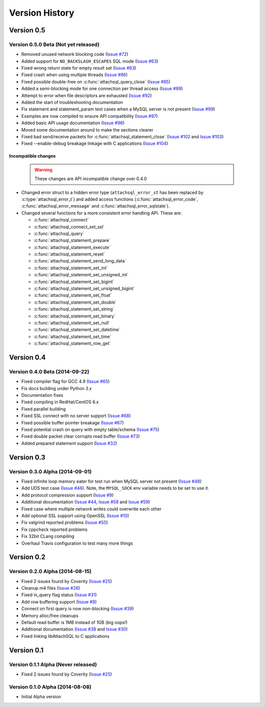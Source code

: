 Version History
===============

Version 0.5
-----------

Version 0.5.0 Beta (Not yet released)
^^^^^^^^^^^^^^^^^^^^^^^^^^^^^^^^^^^^^


* Removed unused network blocking code (`Issue #72 <https://github.com/libattachsql/libattachsql/issues/72>`_)
* Added support for ``NO_BACKSLASH_ESCAPES`` SQL mode (`Issue #63 <https://github.com/libattachsql/libattachsql/issues/63>`_)
* Fixed wrong return state for empty result set (`Issue #83 <https://github.com/libattachsql/libattachsql/issues/83>`_)
* Fixed crash when using multiple threads (`Issue #86 <https://github.com/libattachsql/libattachsql/issues/86>`_)
* Fixed possible double-free on :c:func:`attachsql_query_close` (`Issue #85 <https://github.com/libattachsql/libattachsql/issues/85>`_)
* Added a semi-blocking mode for one connection per thread access (`Issue #89 <https://github.com/libattachsql/libattachsql/issues/89>`_)
* Attempt to error when file descriptors are exhausted (`Issue #92 <https://github.com/libattachsql/libattachsql/issues/92>`_)
* Added the start of troubleshooting documentation
* Fix statement and statement_param test cases when a MySQL server is not present (`Issue #99 <https://github.com/libattachsql/libattachsql/issues/99>`_)
* Examples are now compiled to ensure API compatibility (`Issue #97 <https://github.com/libattachsql/libattachsql/issues/97>`_)
* Added basic API usage documentation (`Issue #96 <https://github.com/libattachsql/libattachsql/issues/96>`_)
* Moved some documentation around to make the sections clearer
* Fixed bad send/receive packets for :c:func:`attachsql_statement_close` (`Issue #102 <https://github.com/libattachsql/libattachsql/issues/102>`_ and `Issue #103 <https://github.com/libattachsql/libattachsql/issues/103>`_)
* Fixed --enable-debug breakage linkage with C applications (`Issue #104 <https://github.com/libattachsql/libattachsql/issues/104>`_)

Incompatible changes
""""""""""""""""""""

  .. warning::

     These changes are API incompatible change over 0.4.0

* Changed error struct to a hidden error type (``attachsql_error_st`` has been replaced by :c:type:`attachsql_error_t`) and added access functions (:c:func:`attachsql_error_code`, :c:func:`attachsql_error_message` and :c:func:`attachsql_error_sqlstate`).
* Changed several functions for a more consistent error handling API.  These are:

  * :c:func:`attachsql_connect`
  * :c:func:`attachsql_connect_set_ssl`
  * :c:func:`attachsql_query`
  * :c:func:`attachsql_statement_prepare`
  * :c:func:`attachsql_statement_execute`
  * :c:func:`attachsql_statement_reset`
  * :c:func:`attachsql_statement_send_long_data`
  * :c:func:`attachsql_statement_set_int`
  * :c:func:`attachsql_statement_set_unsigned_int`
  * :c:func:`attachsql_statement_set_bigint`
  * :c:func:`attachsql_statement_set_unsigned_bigint`
  * :c:func:`attachsql_statement_set_float`
  * :c:func:`attachsql_statement_set_double`
  * :c:func:`attachsql_statement_set_string`
  * :c:func:`attachsql_statement_set_binary`
  * :c:func:`attachsql_statement_set_null`
  * :c:func:`attachsql_statement_set_datetime`
  * :c:func:`attachsql_statement_set_time`
  * :c:func:`attachsql_statement_row_get`

Version 0.4
-----------

Version 0.4.0 Beta (2014-09-22)
^^^^^^^^^^^^^^^^^^^^^^^^^^^^^^^

* Fixed compiler flag for GCC 4.9 (`Issue #65 <https://github.com/libattachsql/libattachsql/issues/65>`_)
* Fix docs building under Python 3.x
* Documentation fixes
* Fixed compiling in RedHat/CentOS 6.x
* Fixed parallel building
* Fixed SSL connect with no server support (`Issue #68 <https://github.com/libattachsql/libattachsql/issues/68>`_)
* Fixed possible buffer pointer breakage (`Issue #67 <https://github.com/libattachsql/libattachsql/issues/67>`_)
* Fixed potential crash on query with empty table/schema (`Issue #75 <https://github.com/libattachsql/libattachsql/issues/75>`_)
* Fixed double packet clear corrupts read buffer (`Issue #73 <https://github.com/libattachsql/libattachsql/issues/73>`_)
* Added prepared statement support (`Issue #32 <https://github.com/libattachsql/libattachsql/issues/32>`_)

Version 0.3
-----------

Version 0.3.0 Alpha (2014-09-01)
^^^^^^^^^^^^^^^^^^^^^^^^^^^^^^^^

* Fixed infinite loop memory eater for test run when MySQL server not present (`Issue #48 <https://github.com/libattachsql/libattachsql/issues/48>`_)
* Add UDS test case (`Issue #46 <https://github.com/libattachsql/libattachsql/issues/46>`_).  Note, the ``MYSQL_SOCK`` env variable needs to be set to use it.
* Add protocol compression support (`Issue #9 <https://github.com/libattachsql/libattachsql/issues/9>`_)
* Additional documentation (`Issue #44 <https://github.com/libattachsql/libattachsql/issues/44>`_, `Issue #58 <https://github.com/libattachsql/libattachsql/issues/58>`_ and `Issue #59 <https://github.com/libattachsql/libattachsql/issues/59>`_)
* Fixed case where multiple network writes could overwrite each other
* Add optional SSL support using OpenSSL (`Issue #10 <https://github.com/libattachsql/libattachsql/issues/10>`_)
* Fix valgrind reported problems (`Issue #55 <https://github.com/libattachsql/libattachsql/issues/55>`_)
* Fix cppcheck reported problems
* Fix 32bit CLang compiling
* Overhaul Travis configuration to test many more things

Version 0.2
-----------

Version 0.2.0 Alpha (2014-08-15)
^^^^^^^^^^^^^^^^^^^^^^^^^^^^^^^^

* Fixed 2 issues found by Coverity (`Issue #25 <https://github.com/libattachsql/libattachsql/issues/25>`_)
* Cleanup m4 files (`Issue #28 <https://github.com/libattachsql/libattachsql/issues/28>`_)
* Fixed in_query flag status (`Issue #31 <https://github.com/libattachsql/libattachsql/issues/31>`_)
* Add row buffering support (`Issue #8 <https://github.com/libattachsql/libattachsql/issues/8>`_)
* Connect on first query is now non-blocking (`Issue #39 <https://github.com/libattachsql/libattachsql/issues/39>`_)
* Memory alloc/free cleanups
* Default read buffer is 1MB instead of 1GB (big oops!)
* Additional documentation (`Issue #38 <https://github.com/libattachsql/libattachsql/issues/38>`_ and `Issue #30 <https://github.com/libattachsql/libattachsql/issues/30>`_)
* Fixed linking libAttachSQL to C applications

Version 0.1
-----------

Version 0.1.1 Alpha (Never released)
^^^^^^^^^^^^^^^^^^^^^^^^^^^^^^^^^^^^^^

* Fixed 2 issues found by Coverity (`Issue #25 <https://github.com/libattachsql/libattachsql/issues/25>`_)

Version 0.1.0 Alpha (2014-08-08)
^^^^^^^^^^^^^^^^^^^^^^^^^^^^^^^^

* Initial Alpha version
